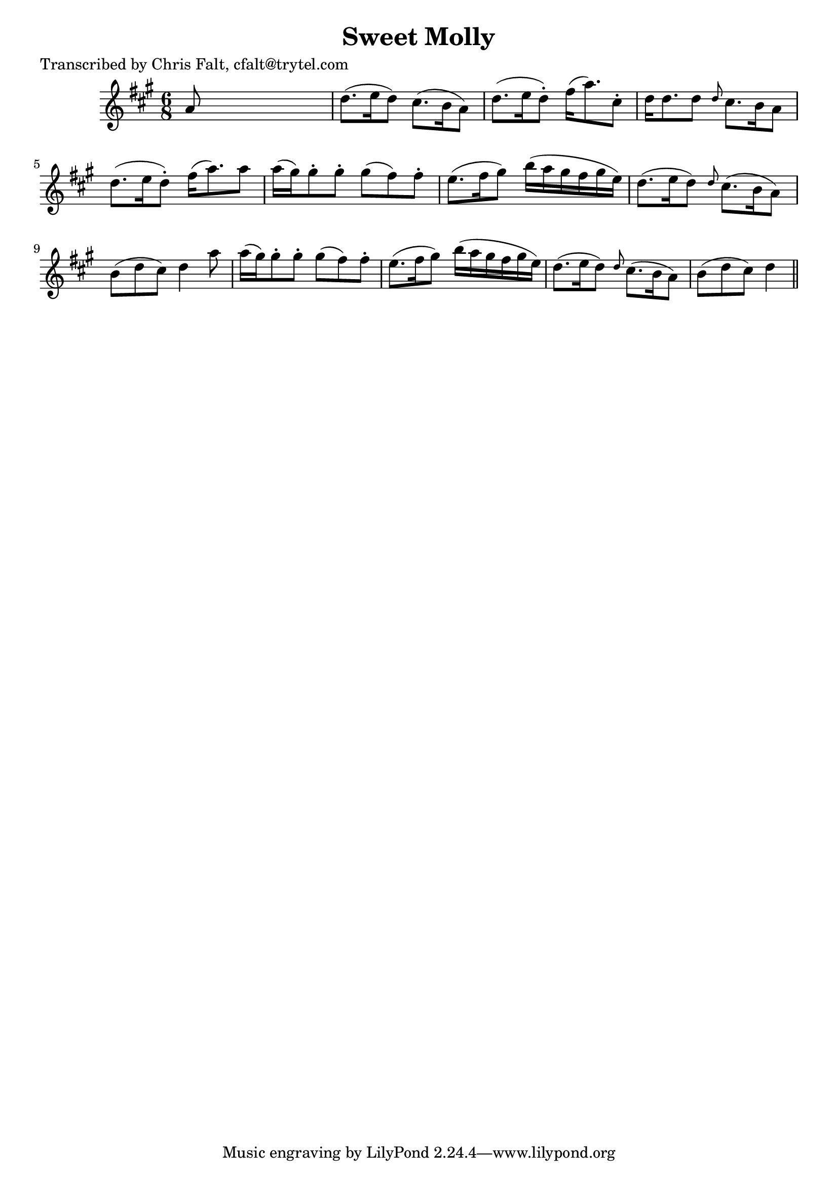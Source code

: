 
\version "2.16.2"
% automatically converted by musicxml2ly from xml/0377_cf.xml

%% additional definitions required by the score:
\language "english"


\header {
    poet = "Transcribed by Chris Falt, cfalt@trytel.com"
    encoder = "abc2xml version 63"
    encodingdate = "2015-01-25"
    title = "Sweet Molly"
    }

\layout {
    \context { \Score
        autoBeaming = ##f
        }
    }
PartPOneVoiceOne =  \relative a' {
    \key a \major \time 6/8 a8 s8*5 | % 2
    d8. ( [ e16 d8 ) ] cs8. ( [ b16 a8 ) ] | % 3
    d8. ( [ e16 d8 ) -. ] fs16 ( [ a8. ) cs,8 -. ] | % 4
    d16 [ d8. d8 ] \grace { d8 } cs8. [ b16 a8 ] | % 5
    d8. ( [ e16 d8 ) -. ] fs16 ( [ a8. ) a8 ] | % 6
    a16 ( [ gs16 ) gs8 -. gs8 -. ] gs8 ( [ fs8 ) fs8 -. ] | % 7
    e8. ( [ fs16 gs8 ) ] b16 ( [ a16 gs16 fs16 gs16 e16 ) ] | % 8
    d8. ( [ e16 d8 ) ] \grace { d8 } cs8. ( [ b16 a8 ) ] | % 9
    b8 ( [ d8 cs8 ) ] d4 a'8 | \barNumberCheck #10
    a16 ( [ gs16 ) gs8 -. gs8 -. ] gs8 ( [ fs8 ) fs8 -. ] | % 11
    e8. ( [ fs16 gs8 ) ] b16 ( [ a16 gs16 fs16 gs16 e16 ) ] | % 12
    d8. ( [ e16 d8 ) ] \grace { d8 } cs8. ( [ b16 a8 ) ] | % 13
    b8 ( [ d8 cs8 ) ] d4 \bar "||"
    }


% The score definition
\score {
    <<
        \new Staff <<
            \context Staff << 
                \context Voice = "PartPOneVoiceOne" { \PartPOneVoiceOne }
                >>
            >>
        
        >>
    \layout {}
    % To create MIDI output, uncomment the following line:
    %  \midi {}
    }

